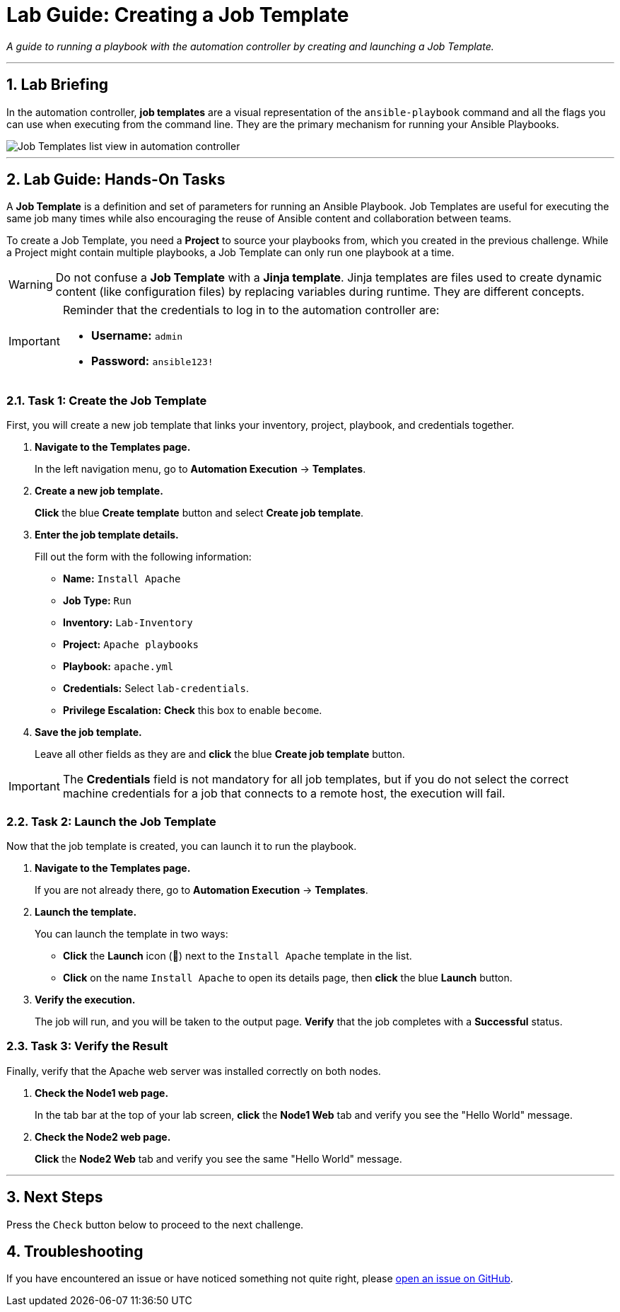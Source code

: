 = Lab Guide: Creating a Job Template
:notoc:
:toc-title: Table of Contents
:sectnums:
:icons: font

_A guide to running a playbook with the automation controller by creating and launching a Job Template._

---

== Lab Briefing

In the automation controller, **job templates** are a visual representation of the `ansible-playbook` command and all the flags you can use when executing from the command line. They are the primary mechanism for running your Ansible Playbooks.

image::../assets/images/job-templates-home-with-example-job-template.png[Job Templates list view in automation controller, opts="border"]

---

== Lab Guide: Hands-On Tasks

A **Job Template** is a definition and set of parameters for running an Ansible Playbook. Job Templates are useful for executing the same job many times while also encouraging the reuse of Ansible content and collaboration between teams.

To create a Job Template, you need a **Project** to source your playbooks from, which you created in the previous challenge. While a Project might contain multiple playbooks, a Job Template can only run one playbook at a time.

[WARNING]
====
Do not confuse a **Job Template** with a **Jinja template**. Jinja templates are files used to create dynamic content (like configuration files) by replacing variables during runtime. They are different concepts.
====

[IMPORTANT]
====
Reminder that the credentials to log in to the automation controller are:

* *Username:* `admin`
* *Password:* `ansible123!`
====

=== Task 1: Create the Job Template

First, you will create a new job template that links your inventory, project, playbook, and credentials together.

. **Navigate to the Templates page.**
+
In the left navigation menu, go to **Automation Execution** → **Templates**.

. **Create a new job template.**
+
**Click** the blue **Create template** button and select **Create job template**.

. **Enter the job template details.**
+
Fill out the form with the following information:
+
* **Name:** `Install Apache`
* **Job Type:** `Run`
* **Inventory:** `Lab-Inventory`
* **Project:** `Apache playbooks`
* **Playbook:** `apache.yml`
* **Credentials:** Select `lab-credentials`.
* **Privilege Escalation:** **Check** this box to enable `become`.

. **Save the job template.**
+
Leave all other fields as they are and **click** the blue **Create job template** button.

[IMPORTANT]
====
The *Credentials* field is not mandatory for all job templates, but if you do not select the correct machine credentials for a job that connects to a remote host, the execution will fail.
====

=== Task 2: Launch the Job Template

Now that the job template is created, you can launch it to run the playbook.

. **Navigate to the Templates page.**
+
If you are not already there, go to **Automation Execution** → **Templates**.

. **Launch the template.**
+
You can launch the template in two ways:
+
--
* **Click** the **Launch** icon (🚀) next to the `Install Apache` template in the list.
* **Click** on the name `Install Apache` to open its details page, then **click** the blue **Launch** button.
--

. **Verify the execution.**
+
The job will run, and you will be taken to the output page. **Verify** that the job completes with a **Successful** status.

=== Task 3: Verify the Result

Finally, verify that the Apache web server was installed correctly on both nodes.

. **Check the Node1 web page.**
+
In the tab bar at the top of your lab screen, **click** the **Node1 Web** tab and verify you see the "Hello World" message.

. **Check the Node2 web page.**
+
**Click** the **Node2 Web** tab and verify you see the same "Hello World" message.

---

== Next Steps

Press the `Check` button below to proceed to the next challenge.

== Troubleshooting

If you have encountered an issue or have noticed something not quite right, please link:https://github.com/ansible/instruqt/issues/new?labels=intro-to-controller&title=Issue+with+Intro+to+Controller+slug+ID:+controller-101-template&assignees=leogallego[open an issue on GitHub].
